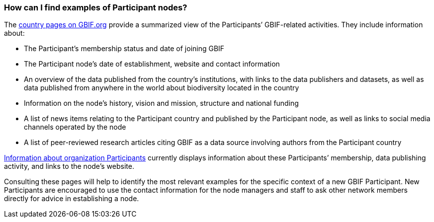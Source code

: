 [[how-can-i-find-examples-of-participant-nodes]]
=== How can I find examples of Participant nodes?

The https://www.gbif.org/the-gbif-network[country pages on GBIF.org] provide a summarized view of the Participants’ GBIF-related activities. They include information about:

* The Participant’s membership status and date of joining GBIF
* The Participant node’s date of establishment, website and contact information
* An overview of the data published from the country’s institutions, with links to the data publishers and datasets, as well as data published from anywhere in the world about biodiversity located in the country +
* Information on the node’s history, vision and mission, structure and national funding
* A list of news items relating to the Participant country and published by the Participant node, as well as links to social media channels operated by the node
* A list of peer-reviewed research articles citing GBIF as a data source involving authors from the Participant country

https://www.gbif.org/the-gbif-network/participant-organisations[Information about organization Participants] currently displays information about these Participants’ membership, data publishing activity, and links to the node’s website.

Consulting these pages will help to identify the most relevant examples for the specific context of a new GBIF Participant. New Participants are encouraged to use the contact information for the node managers and staff to ask other network members directly for advice in establishing a node.
